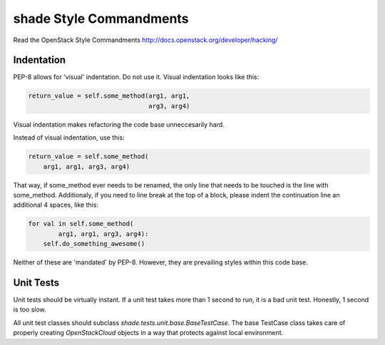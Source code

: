 shade Style Commandments
========================

Read the OpenStack Style Commandments
http://docs.openstack.org/developer/hacking/

Indentation
-----------

PEP-8 allows for 'visual' indentation. Do not use it. Visual indentation looks
like this:

.. code-block:: python

  return_value = self.some_method(arg1, arg1,
                                  arg3, arg4)

Visual indentation makes refactoring the code base unneccesarily hard.

Instead of visual indentation, use this:

.. code-block:: python

  return_value = self.some_method(
      arg1, arg1, arg3, arg4)

That way, if some_method ever needs to be renamed, the only line that needs
to be touched is the line with some_method. Additionaly, if you need to
line break at the top of a block, please indent the continuation line
an additional 4 spaces, like this:

.. code-block:: python

  for val in self.some_method(
          arg1, arg1, arg3, arg4):
      self.do_something_awesome()

Neither of these are 'mandated' by PEP-8. However, they are prevailing styles
within this code base.

Unit Tests
----------

Unit tests should be virtually instant. If a unit test takes more than 1 second
to run, it is a bad unit test. Honestly, 1 second is too slow.

All unit test classes should subclass `shade.tests.unit.base.BaseTestCase`. The
base TestCase class takes care of properly creating `OpenStackCloud` objects
in a way that protects against local environment.
